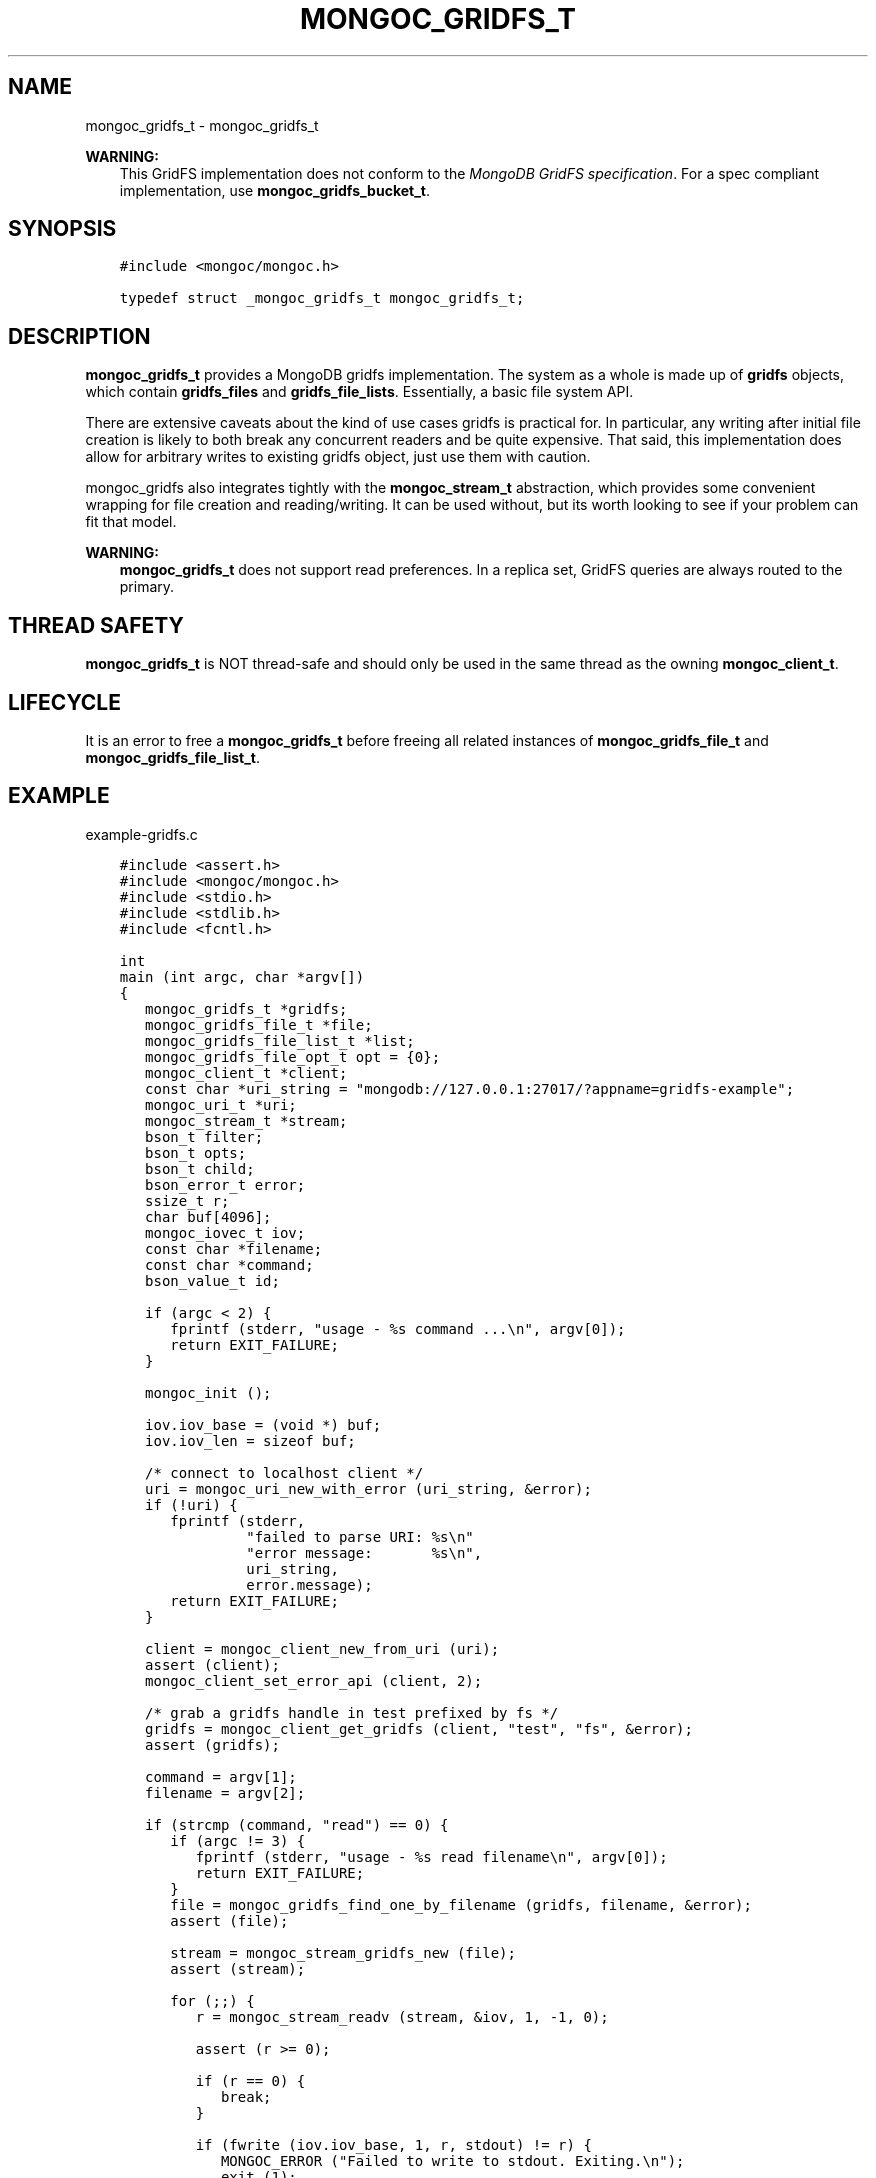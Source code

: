 .\" Man page generated from reStructuredText.
.
.TH "MONGOC_GRIDFS_T" "3" "Feb 01, 2022" "1.21.0" "libmongoc"
.SH NAME
mongoc_gridfs_t \- mongoc_gridfs_t
.
.nr rst2man-indent-level 0
.
.de1 rstReportMargin
\\$1 \\n[an-margin]
level \\n[rst2man-indent-level]
level margin: \\n[rst2man-indent\\n[rst2man-indent-level]]
-
\\n[rst2man-indent0]
\\n[rst2man-indent1]
\\n[rst2man-indent2]
..
.de1 INDENT
.\" .rstReportMargin pre:
. RS \\$1
. nr rst2man-indent\\n[rst2man-indent-level] \\n[an-margin]
. nr rst2man-indent-level +1
.\" .rstReportMargin post:
..
.de UNINDENT
. RE
.\" indent \\n[an-margin]
.\" old: \\n[rst2man-indent\\n[rst2man-indent-level]]
.nr rst2man-indent-level -1
.\" new: \\n[rst2man-indent\\n[rst2man-indent-level]]
.in \\n[rst2man-indent\\n[rst2man-indent-level]]u
..
.sp
\fBWARNING:\fP
.INDENT 0.0
.INDENT 3.5
This GridFS implementation does not conform to the \fI\%MongoDB GridFS specification\fP\&. For a spec compliant implementation, use \fBmongoc_gridfs_bucket_t\fP\&.
.UNINDENT
.UNINDENT
.SH SYNOPSIS
.INDENT 0.0
.INDENT 3.5
.sp
.nf
.ft C
#include <mongoc/mongoc.h>

typedef struct _mongoc_gridfs_t mongoc_gridfs_t;
.ft P
.fi
.UNINDENT
.UNINDENT
.SH DESCRIPTION
.sp
\fBmongoc_gridfs_t\fP provides a MongoDB gridfs implementation. The system as a whole is made up of \fBgridfs\fP objects, which contain \fBgridfs_files\fP and \fBgridfs_file_lists\fP\&.  Essentially, a basic file system API.
.sp
There are extensive caveats about the kind of use cases gridfs is practical for. In particular, any writing after initial file creation is likely to both break any concurrent readers and be quite expensive. That said, this implementation does allow for arbitrary writes to existing gridfs object, just use them with caution.
.sp
mongoc_gridfs also integrates tightly with the \fBmongoc_stream_t\fP abstraction, which provides some convenient wrapping for file creation and reading/writing.  It can be used without, but its worth looking to see if your problem can fit that model.
.sp
\fBWARNING:\fP
.INDENT 0.0
.INDENT 3.5
\fBmongoc_gridfs_t\fP does not support read preferences. In a replica set, GridFS queries are always routed to the primary.
.UNINDENT
.UNINDENT
.SH THREAD SAFETY
.sp
\fBmongoc_gridfs_t\fP is NOT thread\-safe and should only be used in the same thread as the owning \fBmongoc_client_t\fP\&.
.SH LIFECYCLE
.sp
It is an error to free a \fBmongoc_gridfs_t\fP before freeing all related instances of \fBmongoc_gridfs_file_t\fP and \fBmongoc_gridfs_file_list_t\fP\&.
.SH EXAMPLE
.sp
example\-gridfs.c
.INDENT 0.0
.INDENT 3.5
.sp
.nf
.ft C
#include <assert.h>
#include <mongoc/mongoc.h>
#include <stdio.h>
#include <stdlib.h>
#include <fcntl.h>

int
main (int argc, char *argv[])
{
   mongoc_gridfs_t *gridfs;
   mongoc_gridfs_file_t *file;
   mongoc_gridfs_file_list_t *list;
   mongoc_gridfs_file_opt_t opt = {0};
   mongoc_client_t *client;
   const char *uri_string = "mongodb://127.0.0.1:27017/?appname=gridfs\-example";
   mongoc_uri_t *uri;
   mongoc_stream_t *stream;
   bson_t filter;
   bson_t opts;
   bson_t child;
   bson_error_t error;
   ssize_t r;
   char buf[4096];
   mongoc_iovec_t iov;
   const char *filename;
   const char *command;
   bson_value_t id;

   if (argc < 2) {
      fprintf (stderr, "usage \- %s command ...\en", argv[0]);
      return EXIT_FAILURE;
   }

   mongoc_init ();

   iov.iov_base = (void *) buf;
   iov.iov_len = sizeof buf;

   /* connect to localhost client */
   uri = mongoc_uri_new_with_error (uri_string, &error);
   if (!uri) {
      fprintf (stderr,
               "failed to parse URI: %s\en"
               "error message:       %s\en",
               uri_string,
               error.message);
      return EXIT_FAILURE;
   }

   client = mongoc_client_new_from_uri (uri);
   assert (client);
   mongoc_client_set_error_api (client, 2);

   /* grab a gridfs handle in test prefixed by fs */
   gridfs = mongoc_client_get_gridfs (client, "test", "fs", &error);
   assert (gridfs);

   command = argv[1];
   filename = argv[2];

   if (strcmp (command, "read") == 0) {
      if (argc != 3) {
         fprintf (stderr, "usage \- %s read filename\en", argv[0]);
         return EXIT_FAILURE;
      }
      file = mongoc_gridfs_find_one_by_filename (gridfs, filename, &error);
      assert (file);

      stream = mongoc_stream_gridfs_new (file);
      assert (stream);

      for (;;) {
         r = mongoc_stream_readv (stream, &iov, 1, \-1, 0);

         assert (r >= 0);

         if (r == 0) {
            break;
         }

         if (fwrite (iov.iov_base, 1, r, stdout) != r) {
            MONGOC_ERROR ("Failed to write to stdout. Exiting.\en");
            exit (1);
         }
      }

      mongoc_stream_destroy (stream);
      mongoc_gridfs_file_destroy (file);
   } else if (strcmp (command, "list") == 0) {
      bson_init (&filter);

      bson_init (&opts);
      bson_append_document_begin (&opts, "sort", \-1, &child);
      BSON_APPEND_INT32 (&child, "filename", 1);
      bson_append_document_end (&opts, &child);

      list = mongoc_gridfs_find_with_opts (gridfs, &filter, &opts);

      bson_destroy (&filter);
      bson_destroy (&opts);

      while ((file = mongoc_gridfs_file_list_next (list))) {
         const char *name = mongoc_gridfs_file_get_filename (file);
         printf ("%s\en", name ? name : "?");

         mongoc_gridfs_file_destroy (file);
      }

      mongoc_gridfs_file_list_destroy (list);
   } else if (strcmp (command, "write") == 0) {
      if (argc != 4) {
         fprintf (stderr, "usage \- %s write filename input_file\en", argv[0]);
         return EXIT_FAILURE;
      }

      stream = mongoc_stream_file_new_for_path (argv[3], O_RDONLY, 0);
      assert (stream);

      opt.filename = filename;

      /* the driver generates a file_id for you */
      file = mongoc_gridfs_create_file_from_stream (gridfs, stream, &opt);
      assert (file);

      id.value_type = BSON_TYPE_INT32;
      id.value.v_int32 = 1;

      /* optional: the following method specifies a file_id of any
         BSON type */
      if (!mongoc_gridfs_file_set_id (file, &id, &error)) {
         fprintf (stderr, "%s\en", error.message);
         return EXIT_FAILURE;
      }

      if (!mongoc_gridfs_file_save (file)) {
         mongoc_gridfs_file_error (file, &error);
         fprintf (stderr, "Could not save: %s\en", error.message);
         return EXIT_FAILURE;
      }

      mongoc_gridfs_file_destroy (file);
   } else {
      fprintf (stderr, "Unknown command");
      return EXIT_FAILURE;
   }

   mongoc_gridfs_destroy (gridfs);
   mongoc_uri_destroy (uri);
   mongoc_client_destroy (client);

   mongoc_cleanup ();

   return EXIT_SUCCESS;
}

.ft P
.fi
.UNINDENT
.UNINDENT
.sp
\fBSEE ALSO:\fP
.INDENT 0.0
.INDENT 3.5
.nf
The \fI\%MongoDB GridFS specification\fP\&.
.fi
.sp
.nf
The spec\-compliant \fBmongoc_gridfs_bucket_t\fP\&.
.fi
.sp
.UNINDENT
.UNINDENT
.SH AUTHOR
MongoDB, Inc
.SH COPYRIGHT
2017-present, MongoDB, Inc
.\" Generated by docutils manpage writer.
.
